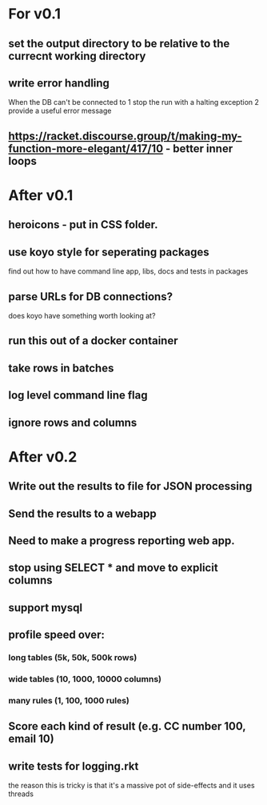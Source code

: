 * For v0.1
** set the output directory to be relative to the currecnt working directory
** write error handling
When the DB can't be connected to
1 stop the run with a halting exception
2 provide a useful error message
** https://racket.discourse.group/t/making-my-function-more-elegant/417/10 - better inner loops


* After v0.1
** heroicons - put in CSS folder.
** use koyo style for seperating packages
find out how to have command line app, libs, docs and tests in packages
** parse URLs for DB connections?
does koyo have something worth looking at?
** run this out of a docker container
** take rows in batches
** log level command line flag
** ignore rows and columns

* After v0.2
** Write out the results to file for JSON processing
** Send the results to a webapp
** Need to make a progress reporting web app.
** stop using SELECT * and move to explicit columns
** support mysql
** profile speed over:
*** long tables (5k, 50k, 500k rows)
*** wide tables (10, 1000, 10000 columns)
*** many rules (1, 100, 1000 rules)
** Score each kind of result (e.g. CC number 100, email 10)
** write tests for logging.rkt
the reason this is tricky is that it's a massive pot of side-effects and it uses threads

